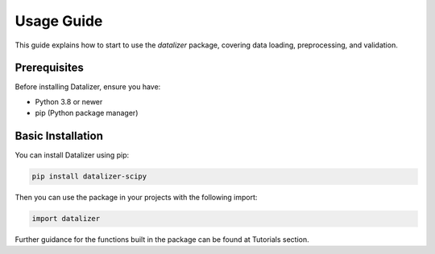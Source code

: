 Usage Guide
================================================================================================

This guide explains how to start to use the `datalizer` package, covering data loading, preprocessing, and validation.


Prerequisites
------------------------------------------------------------------------------------------------

Before installing Datalizer, ensure you have:

* Python 3.8 or newer
* pip (Python package manager)


Basic Installation
------------------------------------------------------------------------------------------------

You can install Datalizer using pip:

.. code-block:: bash

    pip install datalizer-scipy


Then you can use the package in your projects with the following import:

.. code-block:: bash

    import datalizer


Further guidance for the functions built in the package can be found at Tutorials section.